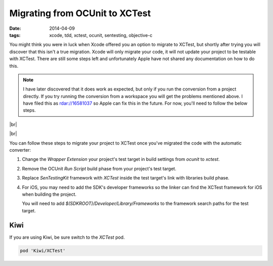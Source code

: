 Migrating from OCUnit to XCTest
###############################

:date: 2014-04-09
:tags: xcode, tdd, xctest, ocunit, sentesting, objective-c

.. |br| raw:: html

    <br />

You might think you were in luck when Xcode offered you an option to migrate to
XCTest, but shortly after trying you will discover that this isn't a true
migration. Xcode will only migrate your code, it will not update your project
to be testable with XCTest. There are still some steps left and unfortunately
Apple have not shared any documentation on how to do this.

.. note:: I have later discovered that it does work as expected, but only if
  you run the conversion from a project directly. If you try running the
  conversion from a workspace you will get the problems mentioned above. I
  have filed this as rdar://16581037 so Apple can fix this in the future. For
  now, you'll need to follow the below steps.

|br|

.. image:: /static/images/migrate-xctest/convert.png
    :width: 420px
    :height: 129px
    :align: center

|br|

You can follow these steps to migrate your project to XCTest once you've
migrated the code with the automatic converter:

1. Change the `Wrapper Extension` your project's test target in build
   settings from `ocunit` to `xctest`.

.. container:: image-zoom

    .. image:: /static/images/migrate-xctest/wrapper-extension.png
        :width: 636px
        :height: 319px
        :align: center

2. Remove the OCUnit `Run Script` build phase from your project's test target.

.. container:: image-zoom

    .. image:: /static/images/migrate-xctest/run-script-build-phase.png
        :width: 636px
        :height: 319px
        :align: center

3. Replace `SenTestingKit` framework with `XCTest` inside the test target's
   link with libraries build phase.

.. container:: image-zoom

    .. image:: /static/images/migrate-xctest/frameworks.png
        :width: 636px
        :height: 319px
        :align: center

4. For iOS, you may need to add the SDK's developer frameworks so the linker
   can find the XCTest framework for iOS when building the project.

   You will need to add `$(SDKROOT)/Developer/Library/Frameworks` to the
   framework search paths for the test target.

.. container:: image-zoom

    .. image:: /static/images/migrate-xctest/framework-search.png
        :width: 676px
        :height: 316px
        :align: center

Kiwi
----

If you are using Kiwi, be sure switch to the `XCTest` pod.

.. code-block:: ruby

    pod 'Kiwi/XCTest'

